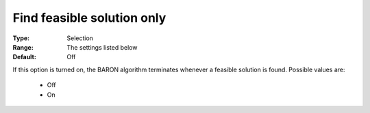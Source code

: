 

.. _option-Baron-find_feasible_solution_only:


Find feasible solution only
===========================



:Type:	Selection	
:Range:	The settings listed below	
:Default:	Off	



If this option is turned on, the BARON algorithm terminates whenever a feasible solution is found. Possible values are:



    *	Off
    *	On



